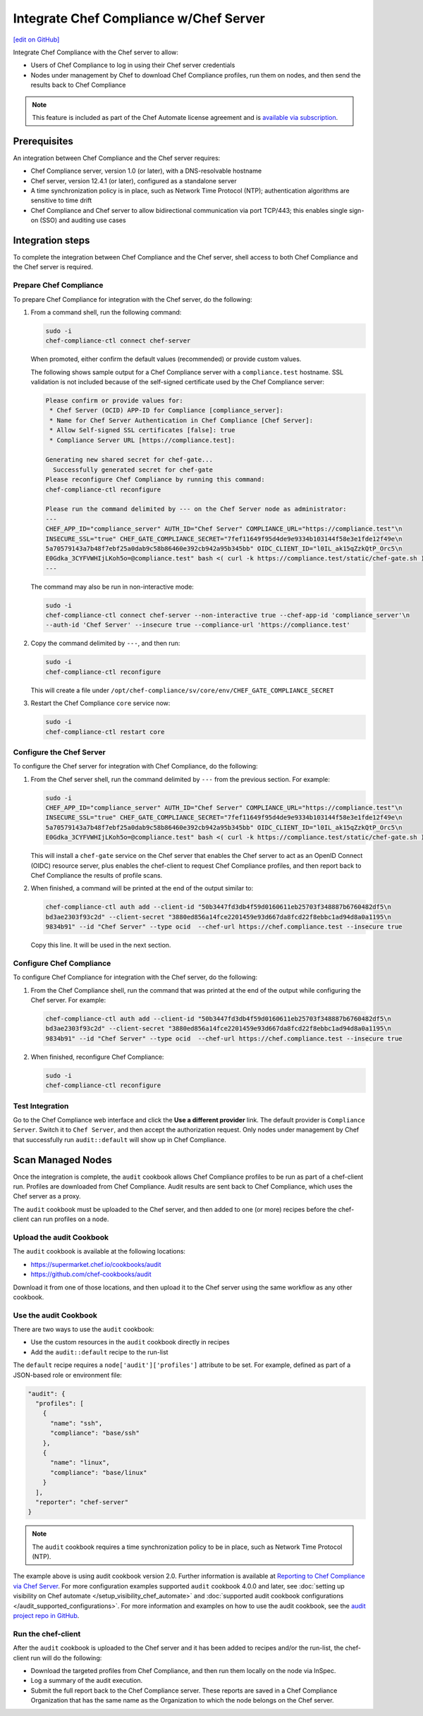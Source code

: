 =====================================================
Integrate Chef Compliance w/Chef Server
=====================================================
`[edit on GitHub] <https://github.com/chef/chef-web-docs/blob/master/chef_master/source/integrate_compliance_chef_server.rst>`__

.. tag chef_automate_mark

.. image:: ../../images/chef_automate_full.png
   :width: 40px
   :height: 17px

.. end_tag

.. tag compliance_integrate_chef_server

Integrate Chef Compliance with the Chef server to allow:

* Users of Chef Compliance to log in using their Chef server credentials
* Nodes under management by Chef to download Chef Compliance profiles, run them on nodes, and then send the results back to Chef Compliance

.. end_tag

.. note:: .. tag chef_subscriptions

          This feature is included as part of the Chef Automate license agreement and is `available via subscription <https://www.chef.io/pricing/>`_.

          .. end_tag

Prerequisites
=====================================================
An integration between Chef Compliance and the Chef server requires:

* Chef Compliance server, version 1.0 (or later), with a DNS-resolvable hostname
* Chef server, version 12.4.1 (or later), configured as a standalone server
* A time synchronization policy is in place, such as Network Time Protocol (NTP); authentication algorithms are sensitive to time drift
* Chef Compliance and Chef server to allow bidirectional communication via port TCP/443; this enables single sign-on (SSO) and auditing use cases

Integration steps
=====================================================
To complete the integration between Chef Compliance and the Chef server, shell access to both Chef Compliance and the Chef server is required.

Prepare Chef Compliance
-----------------------------------------------------
To prepare Chef Compliance for integration with the Chef server, do the following:

#. From a command shell, run the following command:

   .. code-block:: bash

      sudo -i
      chef-compliance-ctl connect chef-server

   When promoted, either confirm the default values (recommended) or provide custom values.

   The following shows sample output for a Chef Compliance server with a ``compliance.test`` hostname. SSL validation is not included because of the self-signed certificate used by the Chef Compliance server:

   .. code-block:: bash

      Please confirm or provide values for:
       * Chef Server (OCID) APP-ID for Compliance [compliance_server]:
       * Name for Chef Server Authentication in Chef Compliance [Chef Server]:
       * Allow Self-signed SSL certificates [false]: true
       * Compliance Server URL [https://compliance.test]:

      Generating new shared secret for chef-gate...
        Successfully generated secret for chef-gate
      Please reconfigure Chef Compliance by running this command:
      chef-compliance-ctl reconfigure

      Please run the command delimited by --- on the Chef Server node as administrator:
      ---
      CHEF_APP_ID="compliance_server" AUTH_ID="Chef Server" COMPLIANCE_URL="https://compliance.test"\n
      INSECURE_SSL="true" CHEF_GATE_COMPLIANCE_SECRET="7fef11649f95d4de9e9334b103144f58e3e1fde12f49e\n
      5a70579143a7b48f7ebf25a0dab9c58b86460e392cb942a95b345bb" OIDC_CLIENT_ID="l0IL_ak15qZzkQtP_Orc5\n
      E0Gdka_3CYFVWHIjLKoh5o=@compliance.test" bash <( curl -k https://compliance.test/static/chef-gate.sh )
      ---

   The command may also be run in non-interactive mode:

   .. code-block:: bash

      sudo -i
      chef-compliance-ctl connect chef-server --non-interactive true --chef-app-id 'compliance_server'\n
      --auth-id 'Chef Server' --insecure true --compliance-url 'https://compliance.test'

#. Copy the command delimited by ``---``, and then run:

   .. code-block:: bash

      sudo -i
      chef-compliance-ctl reconfigure

   This will create a file under ``/opt/chef-compliance/sv/core/env/CHEF_GATE_COMPLIANCE_SECRET``

#. Restart the Chef Compliance ``core`` service now:

   .. code-block:: bash

      sudo -i
      chef-compliance-ctl restart core

Configure the Chef Server
-----------------------------------------------------
To configure the Chef server for integration with Chef Compliance, do the following:

#. From the Chef server shell, run the command delimited by ``---`` from the previous section. For example:

   .. code-block:: bash

      sudo -i
      CHEF_APP_ID="compliance_server" AUTH_ID="Chef Server" COMPLIANCE_URL="https://compliance.test"\n
      INSECURE_SSL="true" CHEF_GATE_COMPLIANCE_SECRET="7fef11649f95d4de9e9334b103144f58e3e1fde12f49e\n
      5a70579143a7b48f7ebf25a0dab9c58b86460e392cb942a95b345bb" OIDC_CLIENT_ID="l0IL_ak15qZzkQtP_Orc5\n
      E0Gdka_3CYFVWHIjLKoh5o=@compliance.test" bash <( curl -k https://compliance.test/static/chef-gate.sh )

   This will install a ``chef-gate`` service on the Chef server that enables the Chef server to act as an OpenID Connect (OIDC) resource server, plus enables the chef-client to request Chef Compliance profiles, and then report back to Chef Compliance the results of profile scans.

#. When finished, a command will be printed at the end of the output similar to:

   .. code-block:: bash

      chef-compliance-ctl auth add --client-id "50b3447fd3db4f59d0160611eb25703f348887b6760482df5\n
      bd3ae2303f93c2d" --client-secret "3880ed856a14fce2201459e93d667da8fcd22f8ebbc1ad94d8a0a1195\n
      9834b91" --id "Chef Server" --type ocid  --chef-url https://chef.compliance.test --insecure true

   Copy this line. It will be used in the next section.

Configure Chef Compliance
-----------------------------------------------------
To configure Chef Compliance for integration with the Chef server, do the following:

#. From the Chef Compliance shell, run the command that was printed at the end of the output while configuring the Chef server. For example:

   .. code-block:: bash

      chef-compliance-ctl auth add --client-id "50b3447fd3db4f59d0160611eb25703f348887b6760482df5\n
      bd3ae2303f93c2d" --client-secret "3880ed856a14fce2201459e93d667da8fcd22f8ebbc1ad94d8a0a1195\n
      9834b91" --id "Chef Server" --type ocid  --chef-url https://chef.compliance.test --insecure true

#. When finished, reconfigure Chef Compliance:

   .. code-block:: bash

      sudo -i
      chef-compliance-ctl reconfigure

Test Integration
-----------------------------------------------------
Go to the Chef Compliance web interface and click the **Use a different provider** link. The default provider is ``Compliance Server``. Switch it to ``Chef Server``, and then accept the authorization request. Only nodes under management by Chef that successfully run ``audit::default`` will show up in Chef Compliance.

Scan Managed Nodes
=====================================================
Once the integration is complete, the ``audit`` cookbook allows Chef Compliance profiles to be run as part of a chef-client run. Profiles are downloaded from Chef Compliance. Audit results are sent back to Chef Compliance, which uses the Chef server as a proxy.

The ``audit`` cookbook must be uploaded to the Chef server, and then added to one (or more) recipes before the chef-client can run profiles on a node.

Upload the audit Cookbook
-----------------------------------------------------
The ``audit`` cookbook is available at the following locations:

* https://supermarket.chef.io/cookbooks/audit
* https://github.com/chef-cookbooks/audit

Download it from one of those locations, and then upload it to the Chef server using the same workflow as any other cookbook.

Use the audit Cookbook
-----------------------------------------------------
There are two ways to use the ``audit`` cookbook:

* Use the custom resources in the ``audit`` cookbook directly in recipes
* Add the ``audit::default`` recipe to the run-list

The ``default`` recipe requires a ``node['audit']['profiles']`` attribute to be set. For example, defined as part of a JSON-based role or environment file:

.. code-block:: bash

   "audit": {
     "profiles": [
       {
         "name": "ssh",
         "compliance": "base/ssh"
       },
       {
         "name": "linux",
         "compliance": "base/linux"
       }
     ],
     "reporter": "chef-server"
   }

.. note:: The ``audit`` cookbook requires a time synchronization policy to be in place, such as Network Time Protocol (NTP).

The example above is using audit cookbook version 2.0. Further information is available at `Reporting to Chef Compliance via Chef Server <https://github.com/chef-cookbooks/audit#reporting-to-chef-compliance-via-chef-server>`__. For more configuration examples supported ``audit`` cookbook 4.0.0 and later, see :doc:`setting up visibility on Chef automate </setup_visibility_chef_automate>` and :doc:`supported audit cookbook configurations </audit_supported_configurations>`. For more information and examples on how to use the audit cookbook, see the `audit project repo in GitHub <https://github.com/chef-cookbooks/audit>`_.


Run the chef-client
-----------------------------------------------------
After the ``audit`` cookbook is uploaded to the Chef server and it has been added to recipes and/or the run-list, the chef-client run will do the following:

* Download the targeted profiles from Chef Compliance, and then run them locally on the node via InSpec.
* Log a summary of the audit execution.
* Submit the full report back to the Chef Compliance server. These reports are saved in a Chef Compliance Organization that has the same name as the Organization to which the node belongs on the Chef server.
